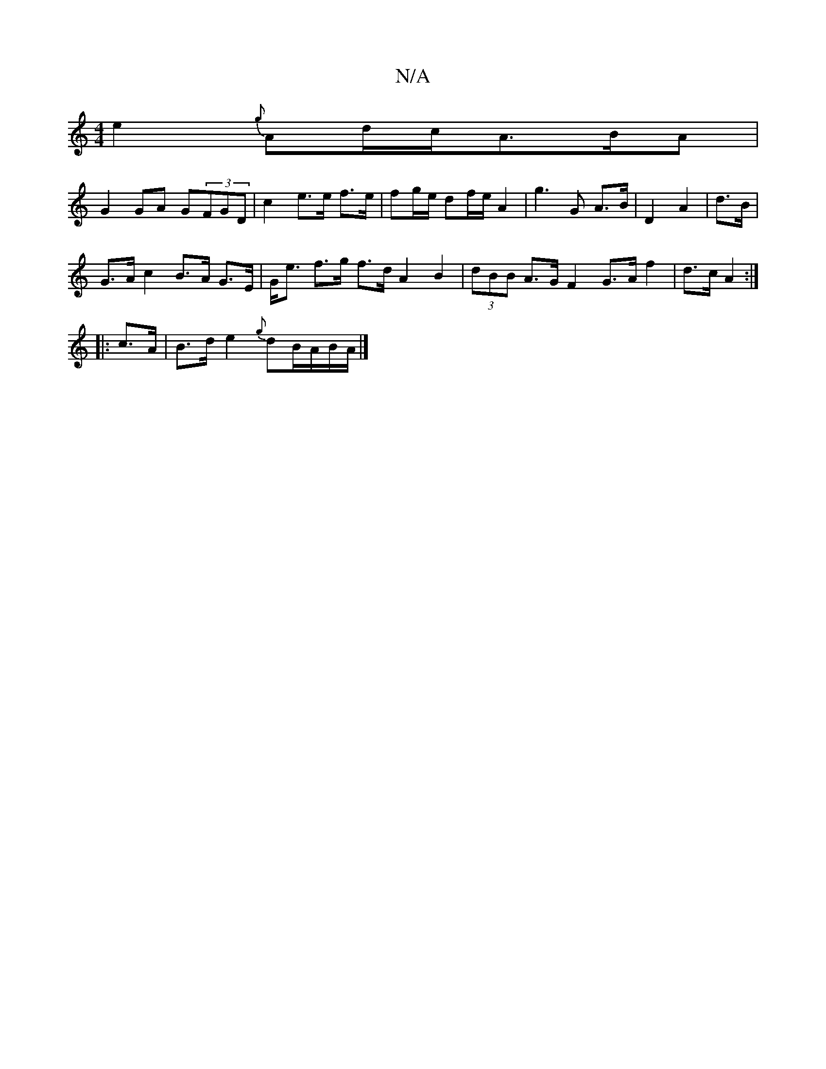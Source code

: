 X:1
T:N/A
M:4/4
R:N/A
K:Cmajor
e2{g}Ad/c/A3/2B/2A|
G2 GA G(3FGD|c2 e>e f>e|fg/e/ df/e/ A2|g3 G A>B|D2 A2|d>B |
G>A c2 B>A G>E|G<e f>g f>d A2 B2|(3dBB A>G F2G>A f2|d>c A2:|
|:c>A |B>d e2{g}dB/2A/2B/2A/2 |]

F>D | (E2 G2) D2 A>d :|
e